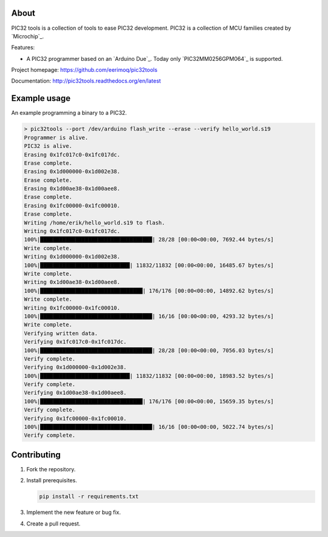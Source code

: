 About
=====

PIC32 tools is a collection of tools to ease PIC32 development. PIC32
is a collection of MCU families created by `Microchip`_.

Features:

- A PIC32 programmer based on an `Arduino Due`_. Today only
  `PIC32MM0256GPM064`_ is supported.

Project homepage: https://github.com/eerimoq/pic32tools

Documentation: http://pic32tools.readthedocs.org/en/latest

Example usage
=============

An example programming a binary to a PIC32.

.. code-block:: text

   > pic32tools --port /dev/arduino flash_write --erase --verify hello_world.s19
   Programmer is alive.
   PIC32 is alive.
   Erasing 0x1fc017c0-0x1fc017dc.
   Erase complete.
   Erasing 0x1d000000-0x1d002e38.
   Erase complete.
   Erasing 0x1d00ae38-0x1d00aee8.
   Erase complete.
   Erasing 0x1fc00000-0x1fc00010.
   Erase complete.
   Writing /home/erik/hello_world.s19 to flash.
   Writing 0x1fc017c0-0x1fc017dc.
   100%|███████████████████████████████████| 28/28 [00:00<00:00, 7692.44 bytes/s]
   Write complete.
   Writing 0x1d000000-0x1d002e38.
   100%|████████████████████████████| 11832/11832 [00:00<00:00, 16485.67 bytes/s]
   Write complete.
   Writing 0x1d00ae38-0x1d00aee8.
   100%|████████████████████████████████| 176/176 [00:00<00:00, 14892.62 bytes/s]
   Write complete.
   Writing 0x1fc00000-0x1fc00010.
   100%|███████████████████████████████████| 16/16 [00:00<00:00, 4293.32 bytes/s]
   Write complete.
   Verifying written data.
   Verifying 0x1fc017c0-0x1fc017dc.
   100%|███████████████████████████████████| 28/28 [00:00<00:00, 7056.03 bytes/s]
   Verify complete.
   Verifying 0x1d000000-0x1d002e38.
   100%|████████████████████████████| 11832/11832 [00:00<00:00, 18983.52 bytes/s]
   Verify complete.
   Verifying 0x1d00ae38-0x1d00aee8.
   100%|████████████████████████████████| 176/176 [00:00<00:00, 15659.35 bytes/s]
   Verify complete.
   Verifying 0x1fc00000-0x1fc00010.
   100%|███████████████████████████████████| 16/16 [00:00<00:00, 5022.74 bytes/s]
   Verify complete.

Contributing
============

#. Fork the repository.

#. Install prerequisites.

   .. code-block:: text

      pip install -r requirements.txt

#. Implement the new feature or bug fix.

#. Create a pull request.
